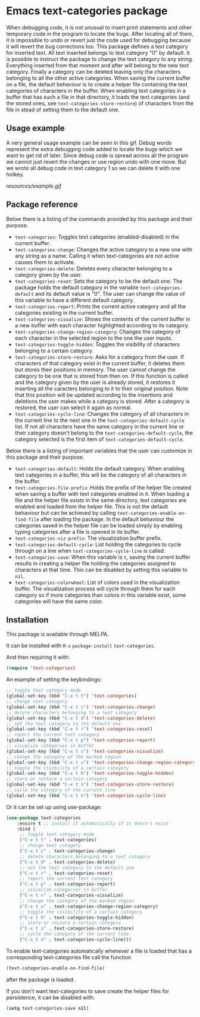 * Emacs text-categories package
When debugging code, it is not unusual to insert print statements and other temporary code in the program to locate the bugs. After locating all of them, it is impossible to undo or revert just the code used for debugging because it will revert the bug corrections too. This package defines a text category for inserted text. All text inserted belongs to text category "0" by default. It is possible to instruct the package to change the text category to any string. Everything inserted from that moment and after will belong to the new text category. Finally a category can be deleted leaving only the characters belonging to all the other active categories. When saving the current buffer on a file, the default behaviour is to create a helper file containing the text categories of characters in the buffer. When enabling text categories in a buffer that has such a file in that directory, it loads the text categories (and the stored ones, see ~text-categories-store-restore~) of characters from the file in stead of setting them to the default one.

** Usage example

A very general usage example can be seen in this gif. Debug words represent the extra debugging code added to locate the bugs which we want to get rid of later. Since debug code is spread across all the program we cannot just revert the changes or use region undo with one move. But we wrote all debug code in text category 1 so we can delete it with one hotkey.

[[resources/example.gif]]

** Package reference

Below there is a listing of the commands provided by this package and their purpose.

- ~text-categories~: Toggles text categories (enabled-disabled) in the current buffer.
- ~text-categories-change~: Changes the active category to a new one with any string as a name. Calling it when text-categories are not active causes them to activate.
- ~text-categories-delete~: Deletes every character belonging to a category given by the user.
- ~text-categories-reset~: Sets the category to be the default one. The package holds the default category in the variable ~text-categories-default~ and its default value is "0". The user can change the value of this variable to have a different default category.
- ~text-categories-report~: Prints the current active category and all the categories existing in the current buffer.
- ~text-categories-visualize~: Shows the contents of the current buffer in a new buffer with each character highlighted according to its category.
- ~text-categories-change-region-category~: Changes the category of each character in the selected region to the one the user inputs.
- ~text-categories-toggle-hidden~: Toggles the visibility of characters belonging to a certain category.
- ~text-categories-store-restore~: Asks for a category from the user. If characters of that category exist in the current buffer, it deletes them but stores their positions in memory. The user cannot change the category to be one that is stored from then on. If this function is called and the category given by the user is already stored, it restores it inserting all the caracters belonging to it to their original position. Note that this position will be updated according to the insertions and deletions the user makes while a category is stored. After a category is restored, the user can select it again as normal.
- ~text-categories-cycle-line~: Changes the category of all characters in the current line to the next one in the ~text-categories-default-cycle~ list. If not all characters have the same category in the current line or their category doesn't belong to the ~text-categories-default-cycle~, the category selected is the first item of ~text-categories-default-cycle~.

Below there is a listing of important variables that the user can customize in this package and their purpose.

- ~text-categories-default~: Holds the default category. When enabling text categories in a buffer, this will be the category of all characters in the buffer.
- ~text-categories-file-prefix~: Holds the prefix of the helper file created when saving a buffer with text categories enabled in it. When loading a file and the helper file exists in the same directory, text categories are enabled and loaded from the helper file. This is not the default behaviour but can be achieved by calling ~text-categories-enable-on-find-file~ after loading the package. In the default behaviour the categories saved in the helper file can be loaded simply by enabling typing categories after a file is opened in its buffer.
- ~text-categories-viz-prefix~: The visualization buffer prefix.
- ~text-categories-default-cycle~: List holding the categories to cycle through on a line when ~text-categories-cycle-line~ is called.
- ~text-categories-save~: When this variable is ~t~, saving the current buffer results in creating a helper file holding the categories assigned to characters at that time. This can be disabled by setting this variable to ~nil~.
- ~text-categories-colorwheel~: List of colors used in the visualization buffer. The visualization process will cycle through them for each category so if more categories than colors in this variable exist, some categories will have the same color.

** Installation

This package is available through MELPA.

It can be installed with ~M-x~ ~package-install~ ~text-categories~.

And then requiring it with:

#+BEGIN_SRC emacs-lisp
	(require 'text-categories)
#+END_SRC

An example of setting the keybindings:

#+BEGIN_SRC emacs-lisp
	;; toggle text category mode
	(global-set-key (kbd "C-x t t") 'text-categories)
	;; change text category
	(global-set-key (kbd "C-x t c") 'text-categories-change)
	;; delete characters belonging to a text category
	(global-set-key (kbd "C-x t d") 'text-categories-delete)
	;; set the text category to the default one
	(global-set-key (kbd "C-x t r") 'text-categories-reset)
	;; report the current text category
	(global-set-key (kbd "C-x t p") 'text-categories-report)
	;; visualize categories in buffer
	(global-set-key (kbd "C-x t v") 'text-categories-visualize)
	;; change the category of the marked region
	(global-set-key (kbd "C-x t u") 'text-categories-change-region-category)
	;; toggle the visibility of a certain category
	(global-set-key (kbd "C-x t h") 'text-categories-toggle-hidden)
	;; store or restore a certain category
	(global-set-key (kbd "C-x t s") 'text-categories-store-restore)
	;; cycle the category of the current line
	(global-set-key (kbd "C-x t n") 'text-categories-cycle-line)
#+END_SRC

Or it can be set up using use-package:

#+BEGIN_SRC emacs-lisp
	(use-package text-categories
		:ensure t ;; install it automatically if it doesn't exist
		:bind (
		 ;; toggle text category mode
		 ("C-x t t" . text-categories)
		 ;; change text category
		 ("C-x t c" . text-categories-change)
		 ;; delete characters belonging to a text category
		 ("C-x t d" . text-categories-delete)
		 ;; set the text category to the default one
		 ("C-x t r" . text-categories-reset)
		 ;; report the current text category
		 ("C-x t p" . text-categories-report)
		 ;; visualize categories in buffer
		 ("C-x t v" . text-categories-visualize)
		 ;; change the category of the marked region
		 ("C-x t u" . text-categories-change-region-category)
		 ;; toggle the visibility of a certain category
		 ("C-x t h" . text-categories-toggle-hidden)
		 ;; store or restore a certain category
		 ("C-x t s" . text-categories-store-restore)
		 ;; cycle the category of the current line
		 ("C-x t n" . text-categories-cycle-line)))
#+END_SRC

To enable text-categories automatically whenever a file is loaded that has a corresponding text-categories file call the function

#+BEGIN_SRC emacs-lisp
	(text-categories-enable-on-find-file)
#+END_SRC

after the package is loaded.

If you don't want text-categories to save create the helper files for persistence, it can be disabled with:

#+BEGIN_SRC emacs-lisp
	(setq text-categories-save nil)
#+END_SRC
